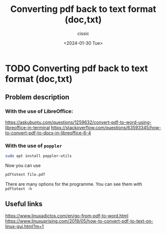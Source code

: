 #+TITLE: Converting pdf back to text format (doc,txt)
#+DESCRIPTION: 
#+AUTHOR: cissic 
#+DATE: <2024-01-30 Tue>
#+TAGS: 
#+OPTIONS: -:nil

* TODO Converting pdf back to text format (doc,txt)
:PROPERTIES:
:PRJ-DIR: ./2024-01-30-Converting-pdf-back-to-text-format-doc,txt/
:END:

** Problem description

*** With the use of LibreOffice:
https://askubuntu.com/questions/1259632/convert-pdf-to-word-using-libreoffice-in-terminal
https://stackoverflow.com/questions/63593345/how-to-convert-pdf-to-docx-in-libreoffice-6-4


*** With the use of =poppler=
#+begin_src sh 
  sudo apt install poppler-utils
#+end_src
Now you can use
#+begin_src sh 
  pdftotext file.pdf
#+end_src

There are many options for the programme. You can see them with
=pdftotext -h=


** Useful links
https://www.linuxadictos.com/en/go-from-pdf-to-word.html
https://www.linuxuprising.com/2019/05/how-to-convert-pdf-to-text-on-linux-gui.html?m=1
